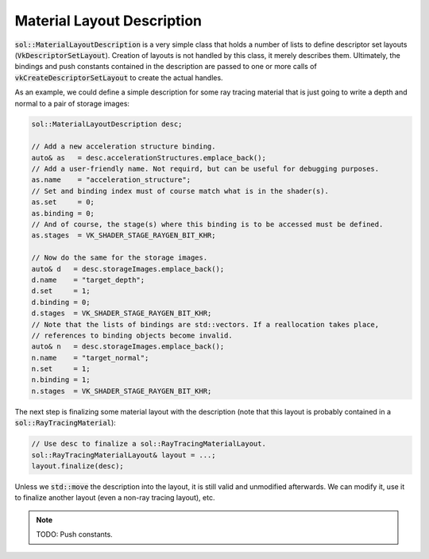 Material Layout Description
===========================

:code:`sol::MaterialLayoutDescription` is a very simple class that holds a number of lists to define descriptor set
layouts (:code:`VkDescriptorSetLayout`). Creation of layouts is not handled by this class, it merely describes them.
Ultimately, the bindings and push constants contained in the description are passed to one or more calls of 
:code:`vkCreateDescriptorSetLayout` to create the actual handles.

As an example, we could define a simple description for some ray tracing material that is just going to write a depth
and normal to a pair of storage images:

.. code-block:: cpp

    sol::MaterialLayoutDescription desc;

    // Add a new acceleration structure binding.
    auto& as   = desc.accelerationStructures.emplace_back();
    // Add a user-friendly name. Not requird, but can be useful for debugging purposes.
    as.name    = "acceleration_structure";
    // Set and binding index must of course match what is in the shader(s).
    as.set     = 0;
    as.binding = 0;
    // And of course, the stage(s) where this binding is to be accessed must be defined.
    as.stages  = VK_SHADER_STAGE_RAYGEN_BIT_KHR;

    // Now do the same for the storage images.
    auto& d   = desc.storageImages.emplace_back();
    d.name    = "target_depth";
    d.set     = 1;
    d.binding = 0;
    d.stages  = VK_SHADER_STAGE_RAYGEN_BIT_KHR;
    // Note that the lists of bindings are std::vectors. If a reallocation takes place,
    // references to binding objects become invalid.
    auto& n   = desc.storageImages.emplace_back();
    n.name    = "target_normal";
    n.set     = 1;
    n.binding = 1;
    n.stages  = VK_SHADER_STAGE_RAYGEN_BIT_KHR;

The next step is finalizing some material layout with the description (note that this layout is probably contained in a
:code:`sol::RayTracingMaterial`):

.. code-block:: cpp

    // Use desc to finalize a sol::RayTracingMaterialLayout.
    sol::RayTracingMaterialLayout& layout = ...;
    layout.finalize(desc);

Unless we :code:`std::move` the description into the layout, it is still valid and unmodified afterwards. We can modify
it, use it to finalize another layout (even a non-ray tracing layout), etc.

.. note::

    TODO: Push constants.
